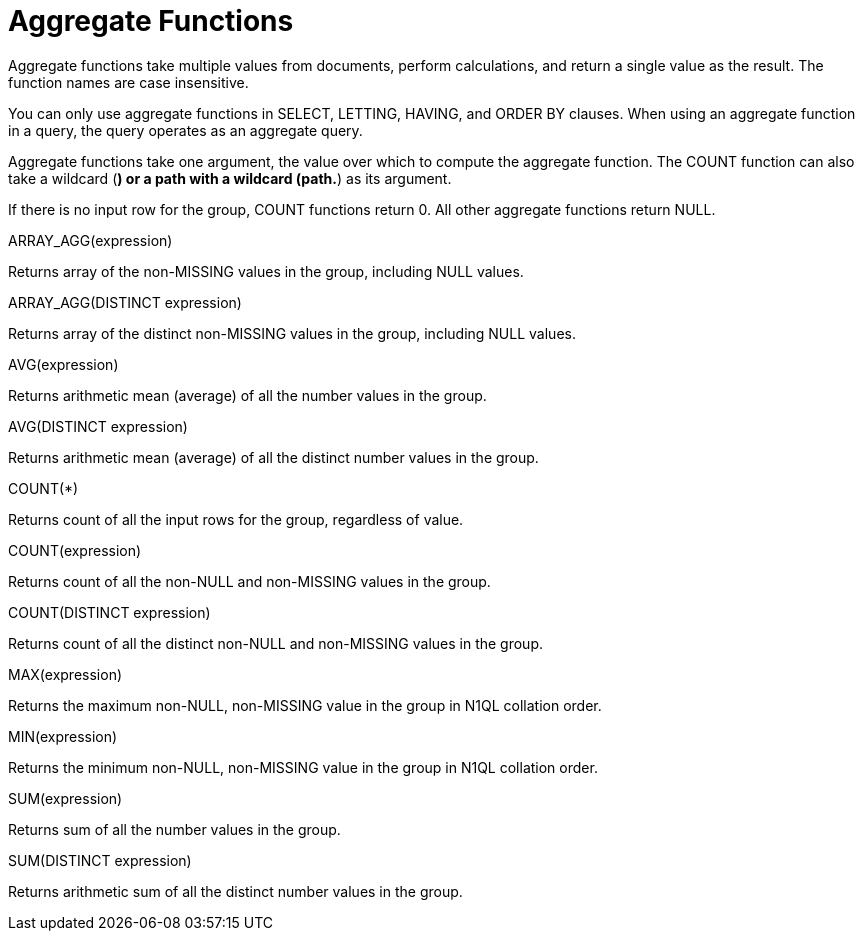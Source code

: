 = Aggregate Functions
:page-type: concept

Aggregate functions take multiple values from documents, perform calculations, and return a single value as the result.
The function names are case insensitive.

You can only use aggregate functions in SELECT, LETTING, HAVING, and ORDER BY clauses.
When using an aggregate function in a query, the query operates as an aggregate query.

Aggregate functions take one argument, the value over which to compute the aggregate function.
The COUNT function can also take a wildcard (*) or a path with a wildcard (path.*) as its argument.

If there is no input row for the group, COUNT functions return 0.
All other aggregate functions return NULL.

ARRAY_AGG(expression)

Returns array of the non-MISSING values in the group, including NULL values.

ARRAY_AGG(DISTINCT expression)

Returns array of the distinct non-MISSING values in the group, including NULL values.

AVG(expression)

Returns arithmetic mean (average) of all the number values in the group.

AVG(DISTINCT expression)

Returns arithmetic mean (average) of all the distinct number values in the group.

COUNT(*)

Returns count of all the input rows for the group, regardless of value.

COUNT(expression)

Returns count of all the non-NULL and non-MISSING values in the group.

COUNT(DISTINCT expression)

Returns count of all the distinct non-NULL and non-MISSING values in the group.

MAX(expression)

Returns the maximum non-NULL, non-MISSING value in the group in N1QL  collation order.

MIN(expression)

Returns the minimum non-NULL, non-MISSING value in the group in N1QL collation order.

SUM(expression)

Returns sum of all the number values in the group.

SUM(DISTINCT expression)

Returns arithmetic sum of all the distinct number values in the group.
